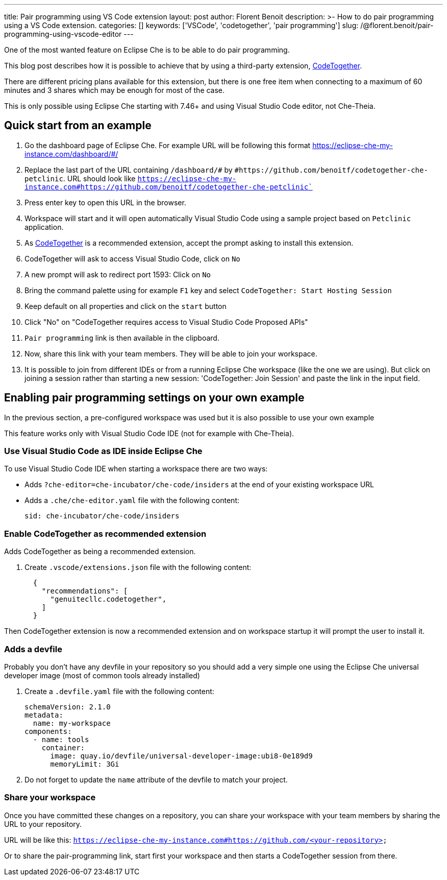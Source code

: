 ---
title: Pair programming using VS Code extension
layout: post
author: Florent Benoit
description: >-
  How to do pair programming using a VS Code extension.
categories: []
keywords: ['VSCode', 'codetogether', 'pair programming']
slug: /@florent.benoit/pair-programming-using-vscode-editor
---

One of the most wanted feature on Eclipse Che is to be able to do pair programming.

This blog post describes how it is possible to achieve that by using a third-party extension, link:https://open-vsx.org/extension/genuitecllc/codetogether[CodeTogether].

There are different pricing plans available for this extension, but there is one free item when connecting to a maximum of 60 minutes and 3 shares which may be enough for most of the case.

This is only possible using Eclipse Che starting with 7.46+ and using Visual Studio Code editor, not Che-Theia.


== Quick start from an example

. Go the dashboard page of Eclipse Che. For example URL will be following this format https://eclipse-che-my-instance.com/dashboard/#/

. Replace the last part of the URL containing `/dashboard/#` by `#https://github.com/benoitf/codetogether-che-petclinic`. URL should look like `https://eclipse-che-my-instance.com#https://github.com/benoitf/codetogether-che-petclinic``

. Press enter key to open this URL in the browser.

. Workspace will start and it will open automatically Visual Studio Code using a sample project based on `Petclinic` application.

. As link:https://open-vsx.org/extension/genuitecllc/codetogether[CodeTogether] is a recommended extension, accept the prompt asking to install this extension.

. CodeTogether will ask to access Visual Studio Code, click on `No`

. A new prompt will ask to redirect port 1593: Click on `No`

. Bring the command palette using for example `F1` key and select `CodeTogether: Start Hosting Session`

. Keep default on all properties and click on the `start` button

. Click "No" on "CodeTogether requires access to Visual Studio Code Proposed APIs"

. `Pair programming` link is then available in the clipboard.

. Now, share this link with your team members. They will be able to join your workspace.

. It is possible to join from different IDEs or from a running Eclipse Che workspace (like the one we are using). But click on joining a session rather than starting a new session: 'CodeTogether: Join Session' and paste the link in the input field.

== Enabling pair programming settings on your own example

In the previous section, a pre-configured workspace was used but it is also possible to use your own example

This feature works only with Visual Studio Code IDE (not for example with Che-Theia).

=== Use Visual Studio Code as IDE inside Eclipse Che

To use Visual Studio Code IDE when starting a workspace there are two ways: 

* Adds `?che-editor=che-incubator/che-code/insiders` at the end of your existing workspace URL

* Adds a `.che/che-editor.yaml` file with the following content:
+
[source,yaml,subs="+quotes"]
----
sid: che-incubator/che-code/insiders
----

=== Enable CodeTogether as recommended extension

Adds CodeTogether as being a recommended extension.

. Create `.vscode/extensions.json` file with the following content:
+
[source,json,subs="+quotes"]
----
  {
    "recommendations": [
      "genuitecllc.codetogether",
    ]
  }
----

Then CodeTogether extension is now a recommended extension and on workspace startup it will prompt the user to install it.

=== Adds a devfile

Probably you don't have any devfile in your repository so you should add a very simple one using the Eclipse Che universal developer image (most of common tools already installed)

. Create a `.devfile.yaml` file with the following content:
+
[source,yaml,subs="+quotes"]
----
schemaVersion: 2.1.0
metadata:
  name: my-workspace
components:
  - name: tools
    container:
      image: quay.io/devfile/universal-developer-image:ubi8-0e189d9
      memoryLimit: 3Gi

----

. Do not forget to update the `name` attribute of the devfile to match your project.


=== Share your workspace

Once you have committed these changes on a repository, you can share your workspace with your team members by sharing the URL to your repository.

URL will be like this: `https://eclipse-che-my-instance.com#https://github.com/<your-repository>`

Or to share the pair-programming link, start first your workspace and then starts a CodeTogether session from there.
